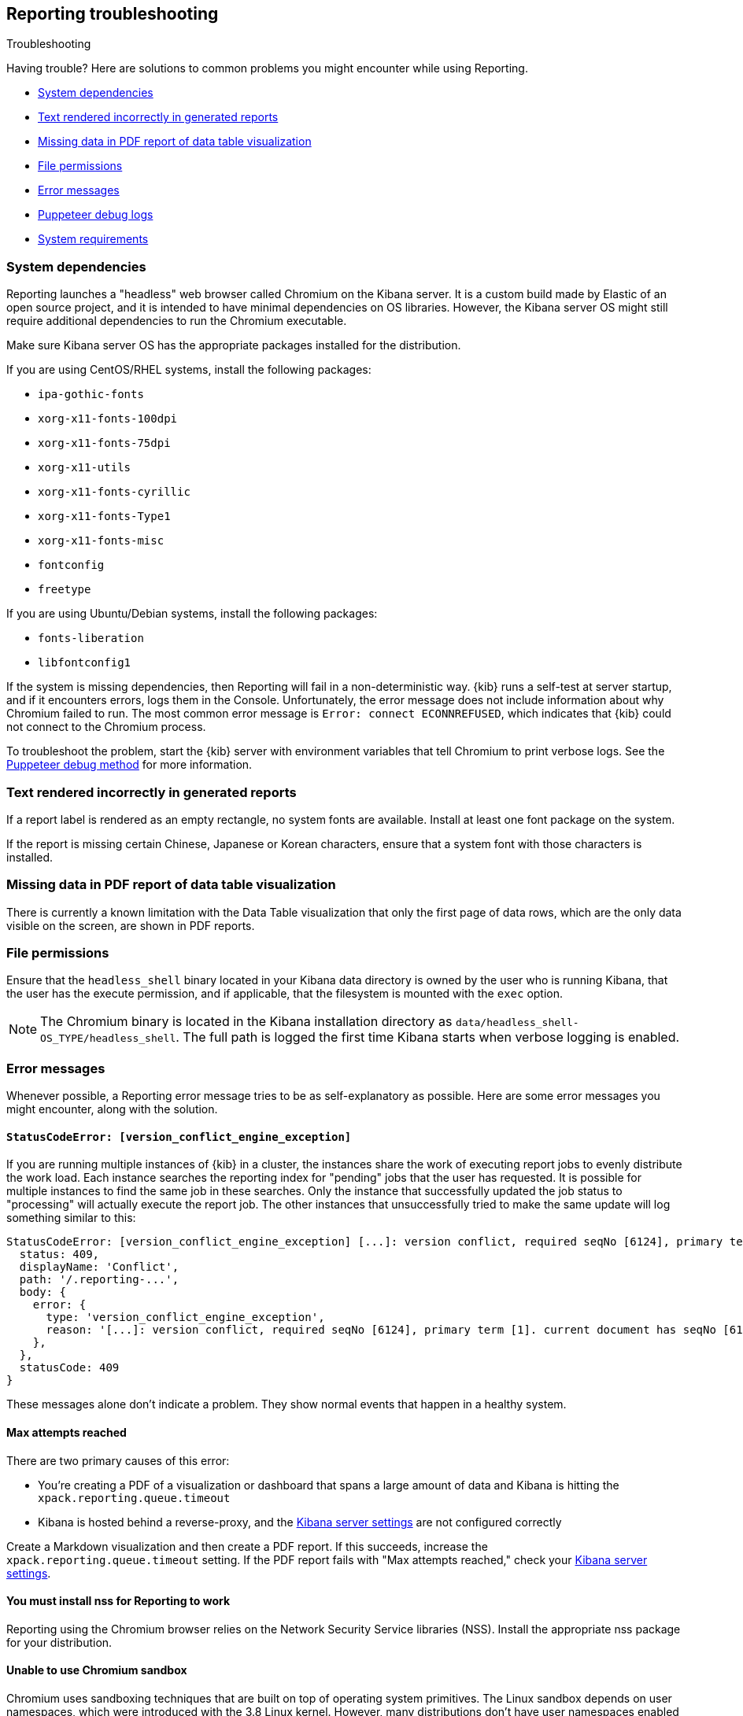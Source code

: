 [role="xpack"]
[[reporting-troubleshooting]]
== Reporting troubleshooting
++++
<titleabbrev>Troubleshooting</titleabbrev>
++++

Having trouble? Here are solutions to common problems you might encounter while using Reporting.

* <<reporting-troubleshooting-system-dependencies>>
* <<reporting-troubleshooting-text-incorrect>>
* <<reporting-troubleshooting-missing-data>>
* <<reporting-troubleshooting-file-permissions>>
* <<reporting-troubleshooting-error-messages>>
* <<reporting-troubleshooting-puppeteer-debug-logs>>
* <<reporting-troubleshooting-system-requirements>>

[float]
[[reporting-troubleshooting-system-dependencies]]
=== System dependencies
Reporting launches a "headless" web browser called Chromium on the Kibana server. It is a custom build made by Elastic of an open source
project, and it is intended to have minimal dependencies on OS libraries. However, the Kibana server OS might still require additional
dependencies to run the Chromium executable.

Make sure Kibana server OS has the appropriate packages installed for the distribution.

If you are using CentOS/RHEL systems, install the following packages:

* `ipa-gothic-fonts`
* `xorg-x11-fonts-100dpi`
* `xorg-x11-fonts-75dpi`
* `xorg-x11-utils`
* `xorg-x11-fonts-cyrillic`
* `xorg-x11-fonts-Type1`
* `xorg-x11-fonts-misc`
* `fontconfig`
* `freetype`

If you are using Ubuntu/Debian systems, install the following packages:

* `fonts-liberation`
* `libfontconfig1`

If the system is missing dependencies, then Reporting will fail in a non-deterministic way. {kib} runs a self-test at server startup, and
if it encounters errors, logs them in the Console. Unfortunately, the error message does not include
information about why Chromium failed to run. The most common error message is `Error: connect ECONNREFUSED`, which indicates
that {kib} could not connect to the Chromium process.

To troubleshoot the problem, start the {kib} server with environment variables that tell Chromium to print verbose logs. See the
<<reporting-troubleshooting-puppeteer-debug-logs, Puppeteer debug method>> for more information.

[float]
[[reporting-troubleshooting-text-incorrect]]
=== Text rendered incorrectly in generated reports

If a report label is rendered as an empty rectangle, no system fonts are available. Install at least one font package on the system.

If the report is missing certain Chinese, Japanese or Korean characters, ensure that a system font with those characters is installed.

[float]
[[reporting-troubleshooting-missing-data]]
=== Missing data in PDF report of data table visualization
There is currently a known limitation with the Data Table visualization that only the first page of data rows, which are the only data
visible on the screen, are shown in PDF reports.

[float]
[[reporting-troubleshooting-file-permissions]]
=== File permissions
Ensure that the `headless_shell` binary located in your Kibana data directory is owned by the user who is running Kibana, that the
user has the execute permission, and if applicable, that the filesystem is mounted with the `exec` option.

[NOTE]
--
The Chromium binary is located in the Kibana installation directory as `data/headless_shell-OS_TYPE/headless_shell`. The full path is logged
the first time Kibana starts when verbose logging is enabled.
--

[float]
[[reporting-troubleshooting-error-messages]]
=== Error messages
Whenever possible, a Reporting error message tries to be as self-explanatory as possible. Here are some error messages you might encounter,
along with the solution.

[float]
==== `StatusCodeError: [version_conflict_engine_exception]`
If you are running multiple instances of {kib} in a cluster, the instances share the work of executing report jobs to evenly distribute
the work load. Each instance searches the reporting index for "pending" jobs that the user has requested. It is possible for
multiple instances to find the same job in these searches. Only the instance that successfully updated the job status to
"processing" will actually execute the report job. The other instances that unsuccessfully tried to make the same update will log
something similar to this:

[source]
--------------------------------------------------------------------------------
StatusCodeError: [version_conflict_engine_exception] [...]: version conflict, required seqNo [6124], primary term [1]. current document has seqNo [6125] and primary term [1], with { ... }
  status: 409,
  displayName: 'Conflict',
  path: '/.reporting-...',
  body: {
    error: {
      type: 'version_conflict_engine_exception',
      reason: '[...]: version conflict, required seqNo [6124], primary term [1]. current document has seqNo [6125] and primary term [1]',
    },
  },
  statusCode: 409
}
--------------------------------------------------------------------------------

These messages alone don't indicate a problem. They show normal events that happen in a healthy system.

[float]
==== Max attempts reached
There are two primary causes of this error:

* You're creating a PDF of a visualization or dashboard that spans a large amount of data and Kibana is hitting the `xpack.reporting.queue.timeout`

* Kibana is hosted behind a reverse-proxy, and the <<reporting-kibana-server-settings, Kibana server settings>> are not configured correctly

Create a Markdown visualization and then create a PDF report. If this succeeds, increase the `xpack.reporting.queue.timeout` setting. If the
PDF report fails with "Max attempts reached," check your <<reporting-kibana-server-settings, Kibana server settings>>.

[float]
[[reporting-troubleshooting-nss-dependency]]
==== You must install nss for Reporting to work
Reporting using the Chromium browser relies on the Network Security Service libraries (NSS). Install the appropriate nss package for your
distribution.

[float]
[[reporting-troubleshooting-sandbox-dependency]]
==== Unable to use Chromium sandbox
Chromium uses sandboxing techniques that are built on top of operating system primitives. The Linux sandbox depends on user namespaces,
which were introduced with the 3.8 Linux kernel. However, many distributions don't have user namespaces enabled by default, or they require
the CAP_SYS_ADMIN capability.

Elastic recommends that you research the feasibility of enabling unprivileged user namespaces before disabling the sandbox. An exception
is if you are running Kibana in Docker because the container runs in a user namespace with the built-in seccomp/bpf filters.

[float]
[[reporting-troubleshooting-verbose-logs]]
=== Verbose logs
{kib} server logs have a lot of useful information for troubleshooting and understanding how things work. If you're having any issues at
all, the full logs from Reporting will be the first place to look. In `kibana.yml`:

[source,yaml]
--------------------------------------------------------------------------------
logging.verbose: true
--------------------------------------------------------------------------------

For more information about logging, see <<logging-verbose,Kibana configuration settings>>.

[float]
[[reporting-troubleshooting-puppeteer-debug-logs]]
=== Puppeteer debug logs
The Chromium browser that {kib} launches on the server is driven by a NodeJS library for Chromium called Puppeteer. The Puppeteer library
has its own command-line method to generate its own debug logs, which can sometimes be helpful, particularly to figure out if a problem is
caused by Kibana or Chromium. See more at https://github.com/GoogleChrome/puppeteer/blob/v1.19.0/README.md#debugging-tips[debugging tips].

Using Puppeteer's debug method when launching Kibana would look like:
> Enable verbose logging - internal DevTools protocol traffic will be logged via the debug module under the puppeteer namespace.
>     ```
>     env DEBUG="puppeteer:*" ./bin/kibana
>     ```

The Puppeteer logs are very verbose and could possibly contain sensitive information. Handle the generated output with care.

[float]
[[reporting-troubleshooting-system-requirements]]
=== System requirements
In Elastic Cloud, the {kib} instances that most configurations provide by default is for 1GB of RAM for the instance. That is enough for
{kib} Reporting when the visualization or dashboard is relatively simple, such as a single pie chart or a dashboard with
a few visualizations. However, certain visualization types incur more load than others. For example, a TSVB panel has a lot of network
requests to render.

If the {kib} instance doesn't have enough memory to run the report, the report fails with an error such as `Error: Page crashed!`
In this case, try increasing the memory for the {kib} instance to 2GB.
